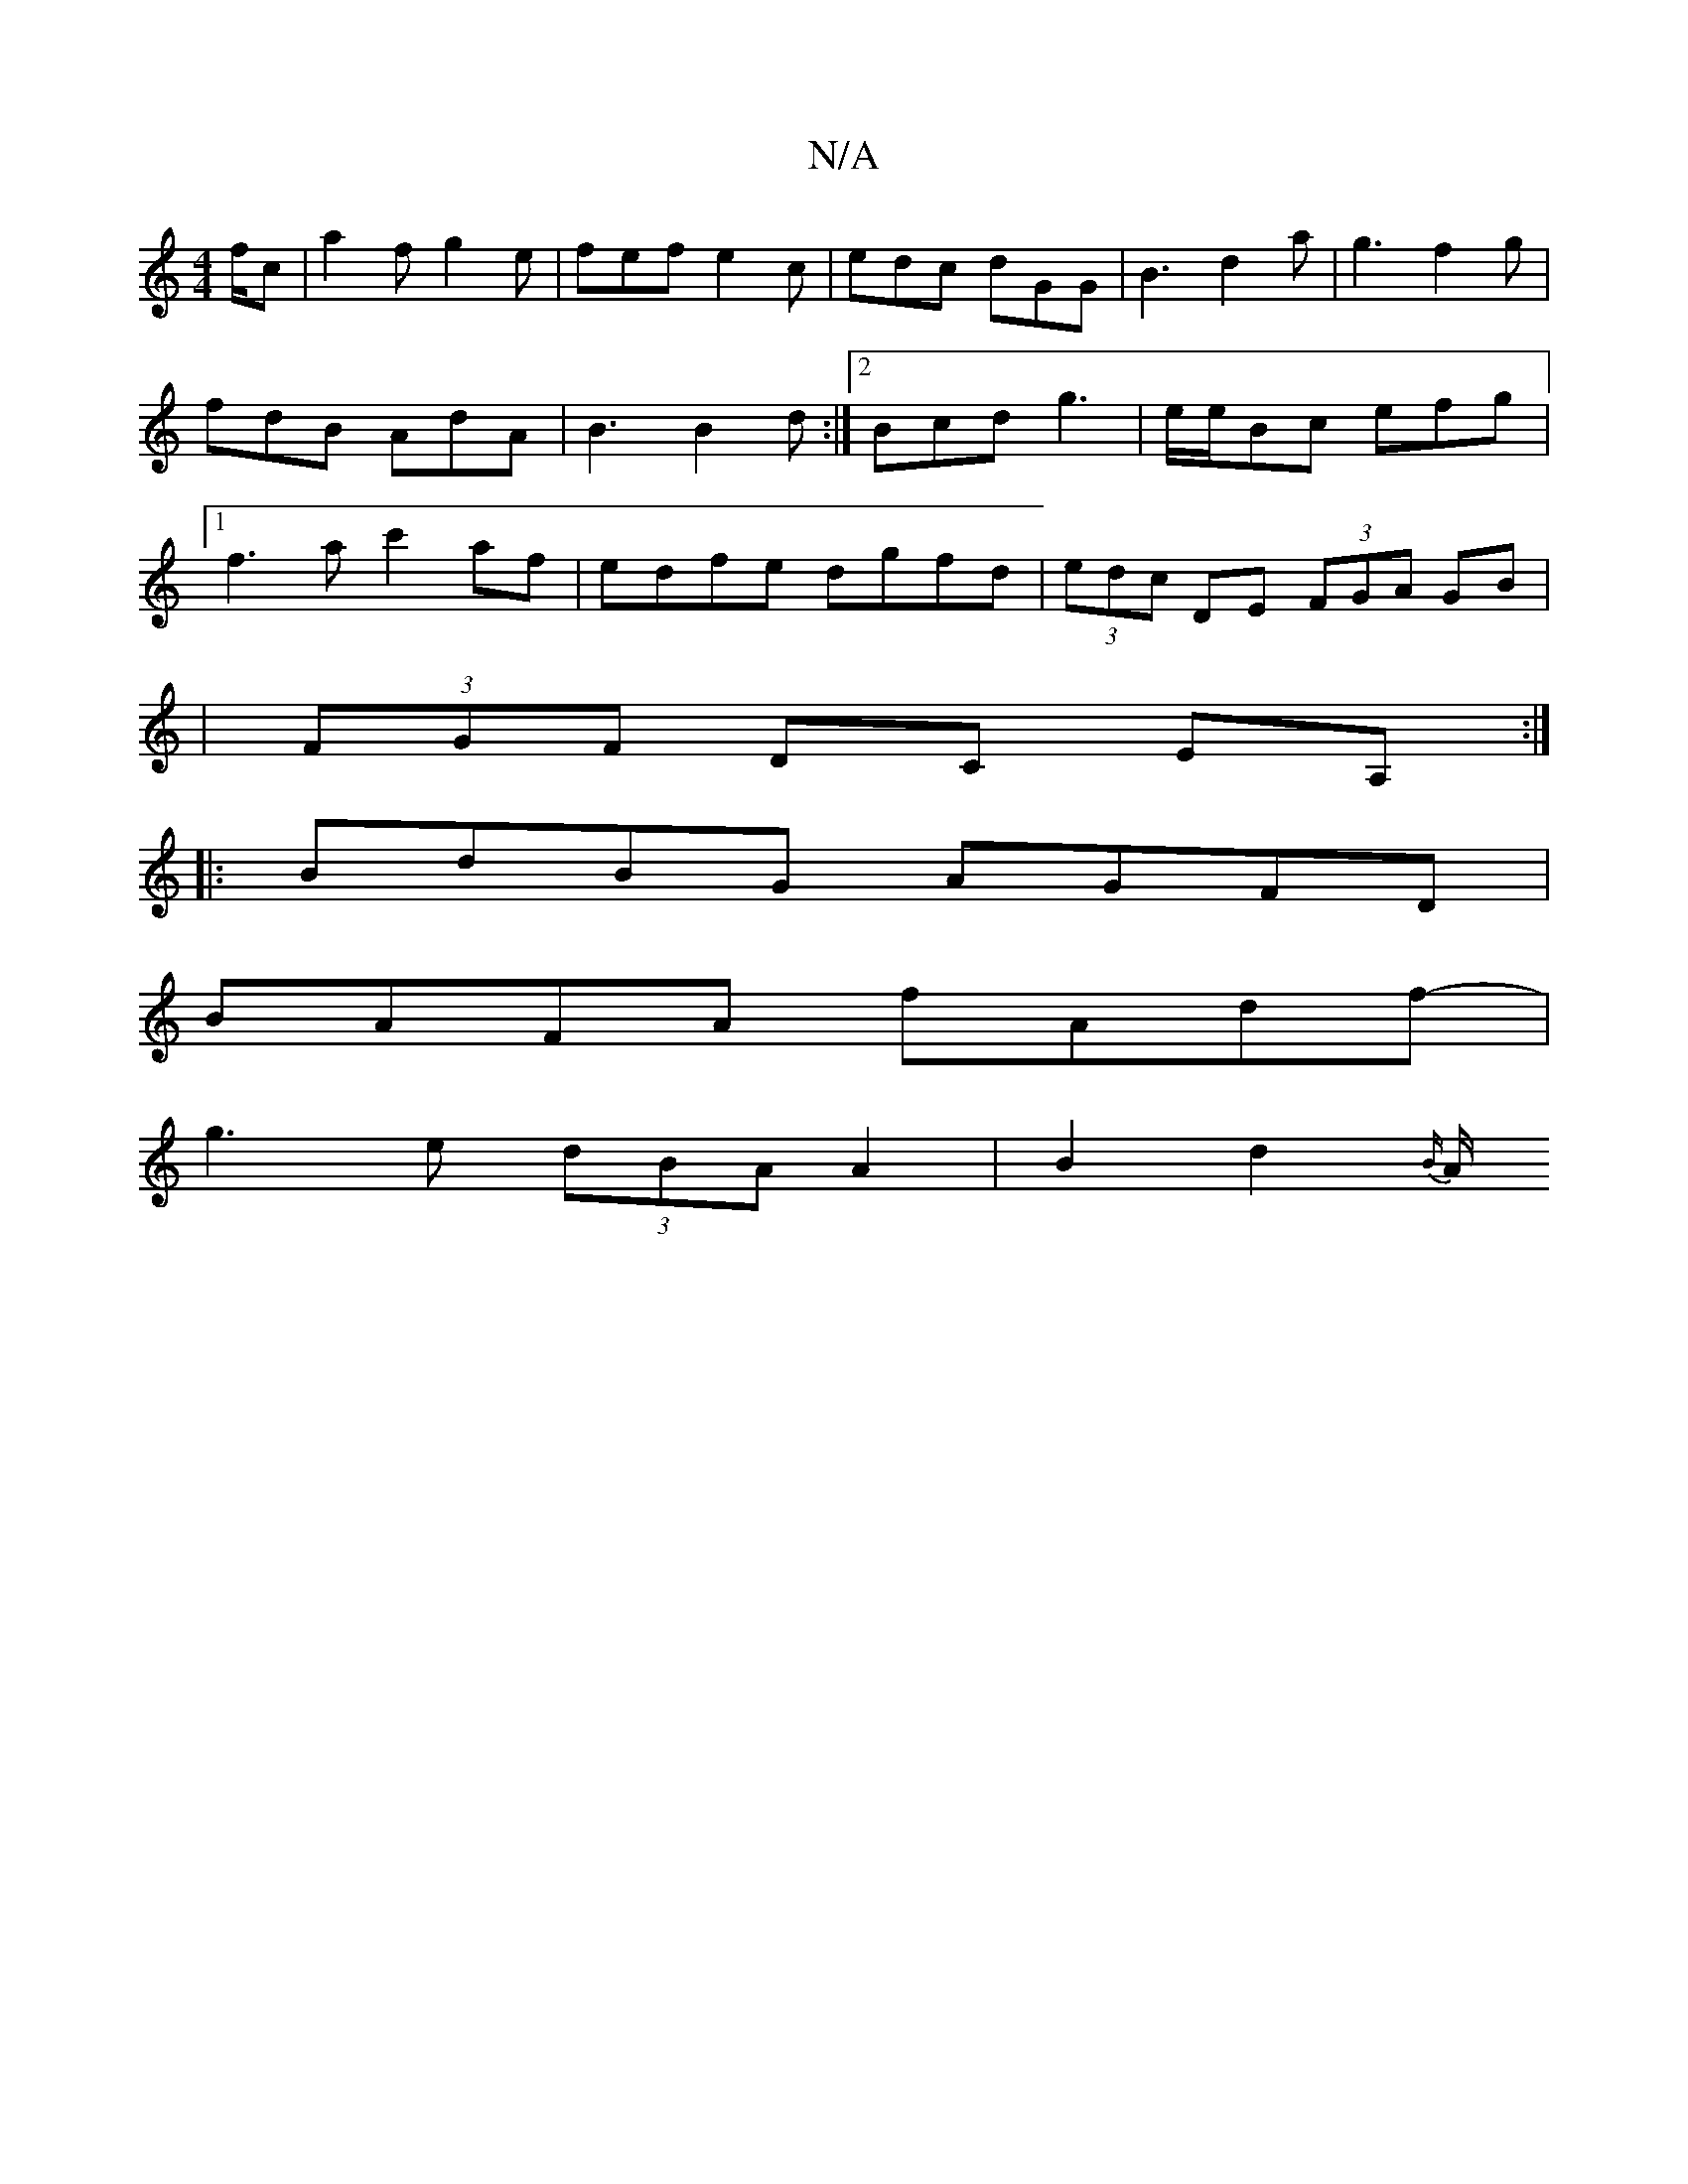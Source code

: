 X:1
T:N/A
M:4/4
R:N/A
K:Cmajor
f/c/1|a2 f g2 e | fef e2c | edc dGG|B3d2a|g3f2g|fdB AdA|B3 B2d:|2 Bcd g3|e/e/Bc efg |1 f3 ac'2 af|edfe dgfd|(3edc DE (3FGA GB|
|(3FGF DC EA, :|
|: BdBG AGFD |
BAFA fAdf- |
g3 e (3dBA A2 | B2 d2 {B/}A/